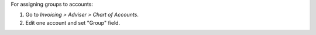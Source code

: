 For assigning groups to accounts:

#. Go to *Invoicing > Adviser > Chart of Accounts*.
#. Edit one account and set "Group" field.
